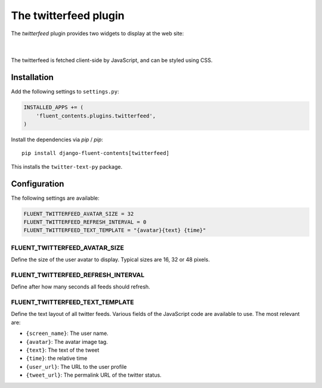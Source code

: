 .. _twitterfeed:

The twitterfeed plugin
======================

The `twitterfeed` plugin provides two widgets to display at the web site:

  .. image:: /images/plugins/twitterfeed-user-admin.*
     :width: 732px
     :height: 310px

|

  .. image:: /images/plugins/twitterfeed-search-admin.*
     :width: 732px
     :height: 333px

The twitterfeed is fetched client-side by JavaScript, and can be styled using CSS.

Installation
------------

Add the following settings to ``settings.py``:

.. code-block:: python

    INSTALLED_APPS += (
        'fluent_contents.plugins.twitterfeed',
    )

Install the dependencies via `pip` / *pip*::

    pip install django-fluent-contents[twitterfeed]

This installs the ``twitter-text-py`` package.


Configuration
-------------

The following settings are available:

.. code-block:: python

    FLUENT_TWITTERFEED_AVATAR_SIZE = 32
    FLUENT_TWITTERFEED_REFRESH_INTERVAL = 0
    FLUENT_TWITTERFEED_TEXT_TEMPLATE = "{avatar}{text} {time}"


FLUENT_TWITTERFEED_AVATAR_SIZE
~~~~~~~~~~~~~~~~~~~~~~~~~~~~~~

Define the size of the user avatar to display.
Typical sizes are 16, 32 or 48 pixels.


FLUENT_TWITTERFEED_REFRESH_INTERVAL
~~~~~~~~~~~~~~~~~~~~~~~~~~~~~~~~~~~

Define after how many seconds all feeds should refresh.


FLUENT_TWITTERFEED_TEXT_TEMPLATE
~~~~~~~~~~~~~~~~~~~~~~~~~~~~~~~~

Define the text layout of all twitter feeds.
Various fields of the JavaScript code are available to use. The most relevant are:

* ``{screen_name}``:  The user name.
* ``{avatar}``:  The avatar image tag.
* ``{text}``:  The text of the tweet
* ``{time}``:  the relative time
* ``{user_url}``:  The URL to the user profile
* ``{tweet_url}``:  The permalink URL of the twitter status.
